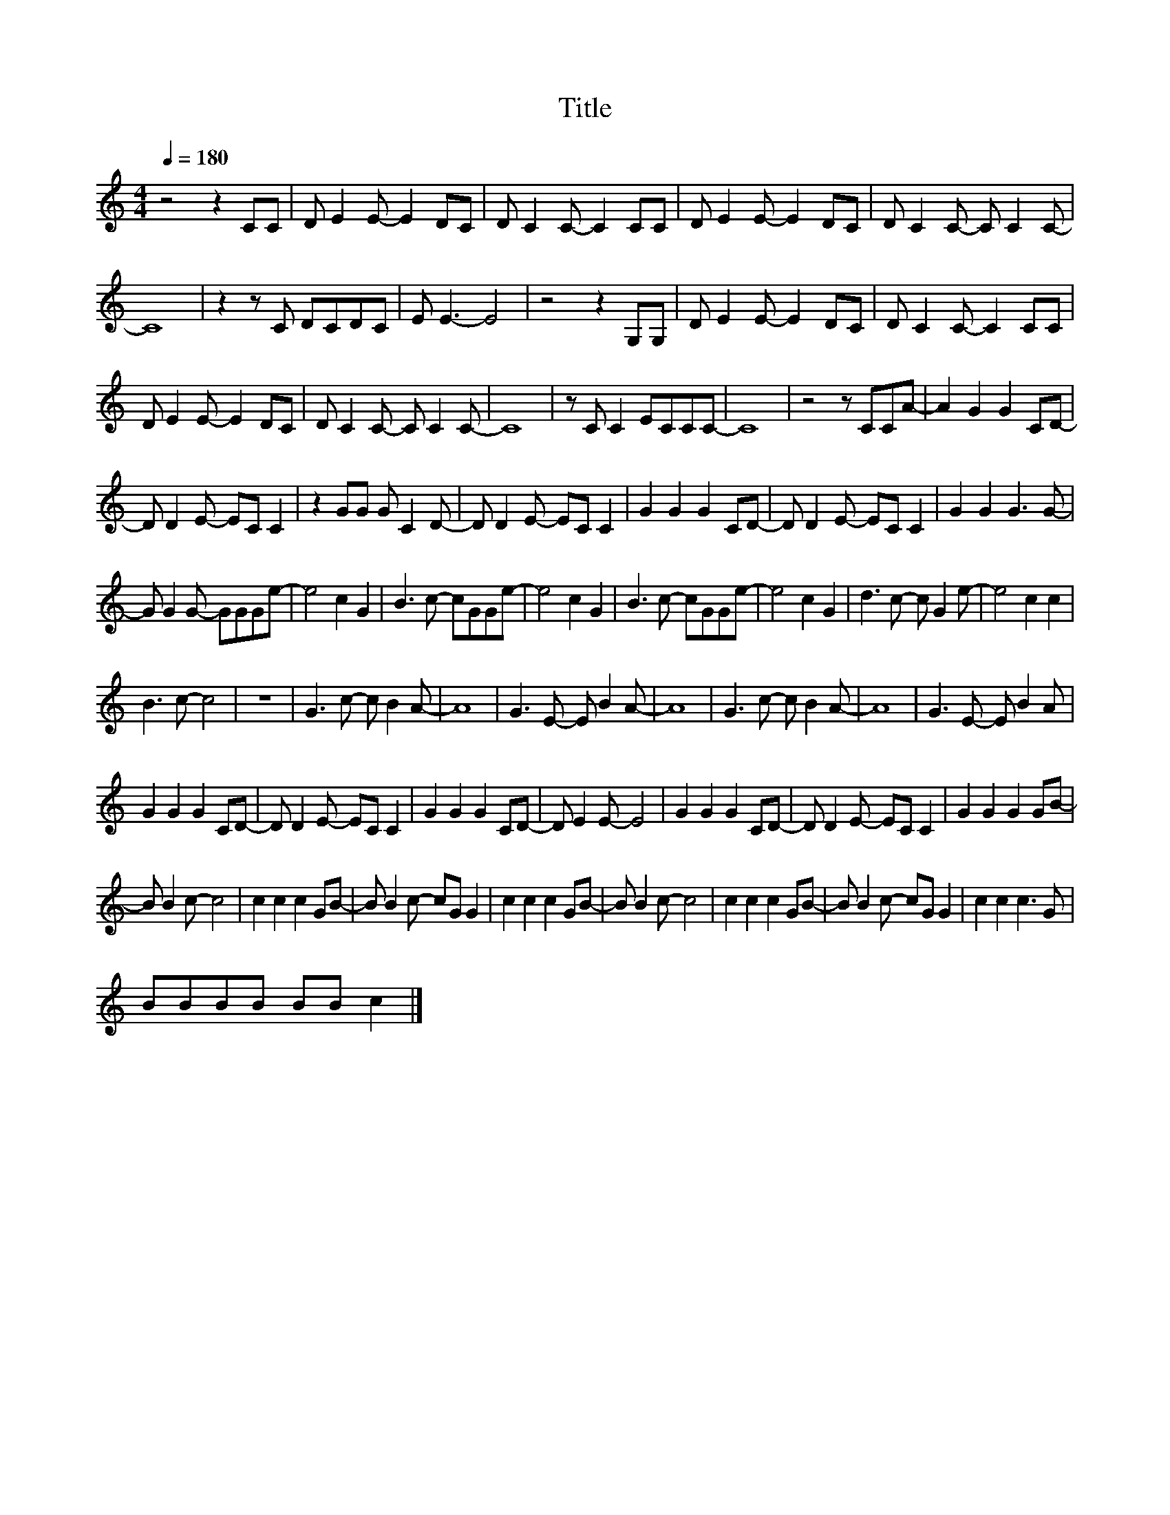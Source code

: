X:28
T:Title
L:1/8
Q:1/4=180
M:4/4
I:linebreak $
K:C
V:1
 z4 z2 CC | D E2 E- E2 DC | D C2 C- C2 CC | D E2 E- E2 DC | D C2 C- C C2 C- |$ C8 | z2 z C DCDC | %7
 E E3- E4 | z4 z2 G,G, | D E2 E- E2 DC | D C2 C- C2 CC |$ D E2 E- E2 DC | D C2 C- C C2 C- | C8 | %14
 z C C2 ECCC- | C8 | z4 z CCA- | A2 G2 G2 CD- |$ D D2 E- EC C2 | z2 GG G C2 D- | D D2 E- EC C2 | %21
 G2 G2 G2 CD- | D D2 E- EC C2 | G2 G2 G3 G- |$ G G2 G- GGGe- | e4 c2 G2 | B3 c- cGGe- | e4 c2 G2 | %28
 B3 c- cGGe- | e4 c2 G2 | d3 c- c G2 e- | e4 c2 c2 |$ B3 c- c4 | z8 | G3 c- c B2 A- | A8 | %36
 G3 E- E B2 A- | A8 | G3 c- c B2 A- | A8 | G3 E- E B2 A |$ G2 G2 G2 CD- | D D2 E- EC C2 | %43
 G2 G2 G2 CD- | D E2 E- E4 | G2 G2 G2 CD- | D D2 E- EC C2 | G2 G2 G2 GB- |$ B B2 c- c4 | %49
 c2 c2 c2 GB- | B B2 c- cG G2 | c2 c2 c2 GB- | B B2 c- c4 | c2 c2 c2 GB- | B B2 c- cG G2 | %55
 c2 c2 c3 G |$ BBBB BB c2 |] %57
